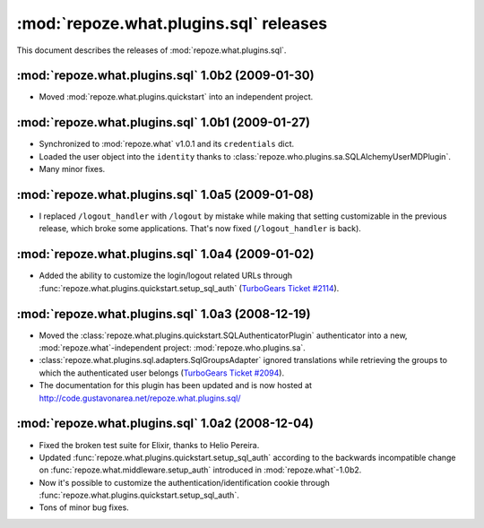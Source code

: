 ***************************************
:mod:`repoze.what.plugins.sql` releases
***************************************

This document describes the releases of :mod:`repoze.what.plugins.sql`.


.. _repoze.what-sql-1.0b2:

:mod:`repoze.what.plugins.sql` 1.0b2 (2009-01-30)
=================================================

* Moved :mod:`repoze.what.plugins.quickstart` into an independent project.


.. _repoze.what-sql-1.0b1:

:mod:`repoze.what.plugins.sql` 1.0b1 (2009-01-27)
=================================================

* Synchronized to :mod:`repoze.what` v1.0.1 and its ``credentials`` dict.
* Loaded the user object into the ``identity`` thanks to
  :class:`repoze.who.plugins.sa.SQLAlchemyUserMDPlugin`.
* Many minor fixes.


.. _repoze.what-sql-1.0a5:

:mod:`repoze.what.plugins.sql` 1.0a5 (2009-01-08)
=================================================

* I replaced ``/logout_handler`` with ``/logout`` by mistake while making that
  setting customizable in the previous release, which broke some applications.
  That's now fixed (``/logout_handler`` is back).


.. _repoze.what-sql-1.0a4:

:mod:`repoze.what.plugins.sql` 1.0a4 (2009-01-02)
=================================================

* Added the ability to customize the login/logout related URLs through
  :func:`repoze.what.plugins.quickstart.setup_sql_auth`
  (`TurboGears Ticket #2114 <http://trac.turbogears.org/ticket/2114>`_).


.. _repoze.what-sql-1.0a3:

:mod:`repoze.what.plugins.sql` 1.0a3 (2008-12-19)
=================================================

* Moved the :class:`repoze.what.plugins.quickstart.SQLAuthenticatorPlugin`
  authenticator into a new, :mod:`repoze.what`-independent project:
  :mod:`repoze.who.plugins.sa`.
* :class:`repoze.what.plugins.sql.adapters.SqlGroupsAdapter` ignored
  translations while retrieving the groups to which the authenticated user
  belongs (`TurboGears Ticket #2094 <http://trac.turbogears.org/ticket/2094>`_).
* The documentation for this plugin has been updated and is now hosted at
  http://code.gustavonarea.net/repoze.what.plugins.sql/


.. _repoze.what-sql-1.0a2:

:mod:`repoze.what.plugins.sql` 1.0a2 (2008-12-04)
=================================================

* Fixed the broken test suite for Elixir, thanks to Helio Pereira.
* Updated :func:`repoze.what.plugins.quickstart.setup_sql_auth` according
  to the backwards incompatible change on
  :func:`repoze.what.middleware.setup_auth` introduced in
  :mod:`repoze.what`-1.0b2.
* Now it's possible to customize the authentication/identification cookie
  through :func:`repoze.what.plugins.quickstart.setup_sql_auth`.
* Tons of minor bug fixes.
